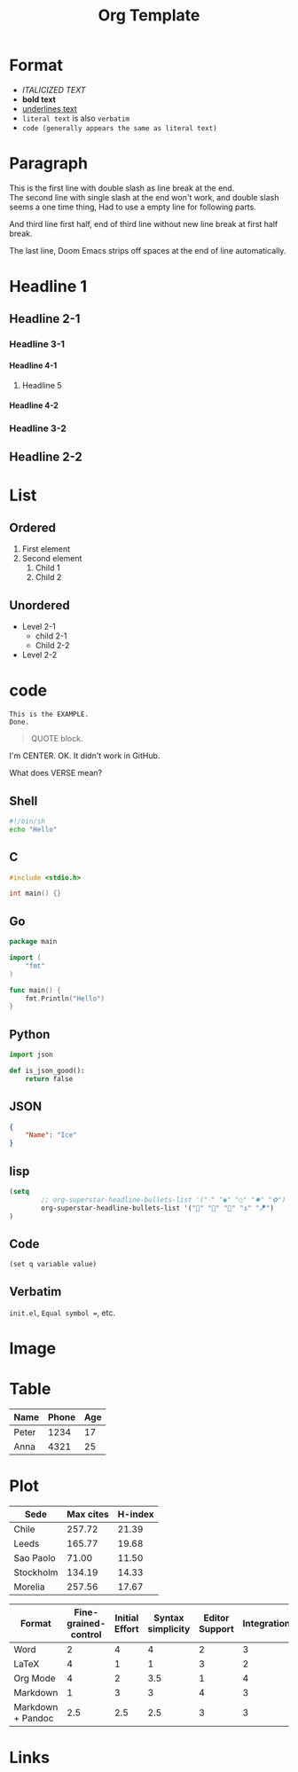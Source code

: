 #+title: Org Template
#+options: H:4

* Format
- /ITALICIZED TEXT/
- *bold text*
- _underlines text_
- =literal text= is also =verbatim=
- ~code (generally appears the same as literal text)~

* Paragraph
This is the first line with double slash as line break at the end.\\
The second line with single slash at the end won't work, and double slash seems a one time thing,
Had to use a empty line for following parts.

And third line first half,
end of third line without new line break at first half break.

The last line, Doom Emacs strips off spaces at the end of line automatically.

* Headline 1
** Headline 2-1
*** Headline 3-1
**** Headline 4-1
***** Headline 5
**** Headline 4-2
*** Headline 3-2
** Headline 2-2

* List
** Ordered
1. First element
2. Second element
   1. Child 1
   2. Child 2
** Unordered
- Level 2-1
  + child 2-1
  + Child 2-2
- Level 2-2

* code
#+BEGIN_EXAMPLE
This is the EXAMPLE.
Done.
#+END_EXAMPLE

#+BEGIN_QUOTE
QUOTE block.
#+END_QUOTE

#+BEGIN_CENTER
I'm CENTER.
OK. It didn't work in GitHub.
#+END_CENTER

#+BEGIN_COMMENT
I'm a comment.
No more.
#+END_COMMENT

#+BEGIN_VERSE
What does VERSE mean?
#+END_VERSE

** Shell
#+BEGIN_SRC sh
#!/bin/sh
echo "Hello"
#+END_SRC

** C
#+BEGIN_SRC c
#include <stdio.h>

int main() {}
#+END_SRC

** Go
#+BEGIN_SRC go
package main

import (
    "fmt"
)

func main() {
    fmt.Println("Hello")
}
#+END_SRC

** Python
#+BEGIN_SRC  python
import json

def is_json_good():
    return false
#+END_SRC

** JSON
#+BEGIN_SRC json
{
    "Name": "Ice"
}
#+END_SRC

** lisp
#+BEGIN_SRC emacs-lisp
(setq
        ;; org-superstar-headline-bullets-list '("⁖" "◉" "○" "✸" "✿")
        org-superstar-headline-bullets-list '("🧅" "🌿" "🥚" "⚓" "🪁")
)
#+END_SRC

** Code
~(set q variable value)~

** Verbatim
=init.el=, =Equal symbol ==, etc.

* Image
# The size attribute does not work.
#+CAPTION: This is the caption.
#+NAME: doom-emacs.png
#+ATTR_ORG: :width 200
#+ATTR_HTML: width="100px"
[[../images/doom-emacs.png]]

* Table
| Name  | Phone | Age |
|-------+-------+-----|
| Peter |  1234 |  17 |
| Anna  |  4321 |  25 |

* Plot
#+PLOT: title:"Citas" ind:1 deps:(3) type:2d with:histograms set:"yrange [0:]"
| Sede      | Max cites | H-index |
|-----------+-----------+---------|
| Chile     |    257.72 |   21.39 |
| Leeds     |    165.77 |   19.68 |
| Sao Paolo |     71.00 |   11.50 |
| Stockholm |    134.19 |   14.33 |
| Morelia   |    257.56 |   17.67 |

#+PLOT: title:"An evaluation of plaintext document formats" transpose:yes type:radar min:0 max:4
| Format            | Fine-grained-control | Initial Effort | Syntax simplicity | Editor Support | Integrations | Ease-of-referencing | Versatility |
|-------------------+----------------------+----------------+-------------------+----------------+--------------+---------------------+-------------|
| Word              |                    2 |              4 |                 4 |              2 |            3 |                   2 |           2 |
| LaTeX             |                    4 |              1 |                 1 |              3 |            2 |                   4 |           3 |
| Org Mode          |                    4 |              2 |               3.5 |              1 |            4 |                   4 |           4 |
| Markdown          |                    1 |              3 |                 3 |              4 |            3 |                   3 |           1 |
| Markdown + Pandoc |                  2.5 |            2.5 |               2.5 |              3 |            3 |                   3 |           2 |

* Links
